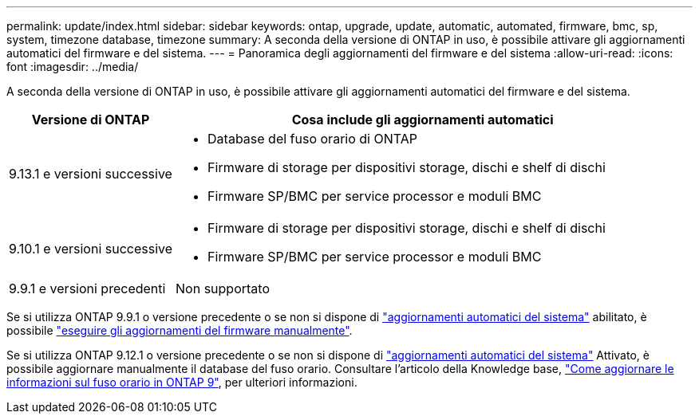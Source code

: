 ---
permalink: update/index.html 
sidebar: sidebar 
keywords: ontap, upgrade, update, automatic, automated, firmware, bmc, sp, system, timezone database, timezone 
summary: A seconda della versione di ONTAP in uso, è possibile attivare gli aggiornamenti automatici del firmware e del sistema. 
---
= Panoramica degli aggiornamenti del firmware e del sistema
:allow-uri-read: 
:icons: font
:imagesdir: ../media/


[role="lead"]
A seconda della versione di ONTAP in uso, è possibile attivare gli aggiornamenti automatici del firmware e del sistema.

[cols="25,75"]
|===
| Versione di ONTAP | Cosa include gli aggiornamenti automatici 


| 9.13.1 e versioni successive  a| 
* Database del fuso orario di ONTAP
* Firmware di storage per dispositivi storage, dischi e shelf di dischi
* Firmware SP/BMC per service processor e moduli BMC




| 9.10.1 e versioni successive  a| 
* Firmware di storage per dispositivi storage, dischi e shelf di dischi
* Firmware SP/BMC per service processor e moduli BMC




| 9.9.1 e versioni precedenti | Non supportato 
|===
Se si utilizza ONTAP 9.9.1 o versione precedente o se non si dispone di link:enable-automatic-updates-task.html["aggiornamenti automatici del sistema"] abilitato, è possibile link:firmware-task.html["eseguire gli aggiornamenti del firmware manualmente"].

Se si utilizza ONTAP 9.12.1 o versione precedente o se non si dispone di link:enable-automatic-updates-task.html["aggiornamenti automatici del sistema"] Attivato, è possibile aggiornare manualmente il database del fuso orario. Consultare l'articolo della Knowledge base, link:https://kb.netapp.com/Advice_and_Troubleshooting/Data_Storage_Software/ONTAP_OS/How_to_update_time_zone_information_in_ONTAP_9["Come aggiornare le informazioni sul fuso orario in ONTAP 9"^], per ulteriori informazioni.
